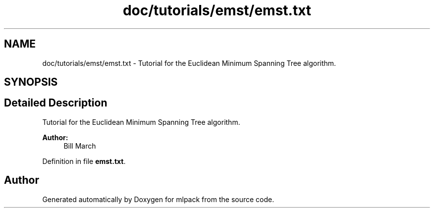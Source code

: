 .TH "doc/tutorials/emst/emst.txt" 3 "Sat Mar 25 2017" "Version master" "mlpack" \" -*- nroff -*-
.ad l
.nh
.SH NAME
doc/tutorials/emst/emst.txt \- Tutorial for the Euclidean Minimum Spanning Tree algorithm\&.  

.SH SYNOPSIS
.br
.PP
.SH "Detailed Description"
.PP 
Tutorial for the Euclidean Minimum Spanning Tree algorithm\&. 


.PP
\fBAuthor:\fP
.RS 4
Bill March 
.RE
.PP

.PP
Definition in file \fBemst\&.txt\fP\&.
.SH "Author"
.PP 
Generated automatically by Doxygen for mlpack from the source code\&.
